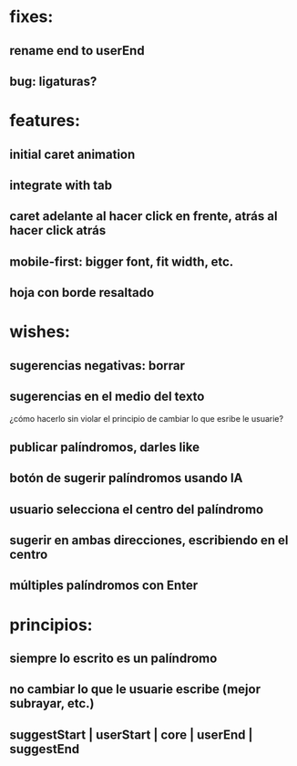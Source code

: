 * fixes:
** rename end to userEnd
** bug: ligaturas?
* features:
** initial caret animation
** integrate with tab
** caret adelante al hacer click en frente, atrás al hacer click atrás
** mobile-first: bigger font, fit width, etc.
** hoja con borde resaltado
* wishes:
** sugerencias negativas: borrar
** sugerencias en el medio del texto
¿cómo hacerlo sin violar el principio de cambiar lo que esribe le usuarie?
** publicar palíndromos, darles like
** botón de sugerir palíndromos usando IA
** usuario selecciona el centro del palíndromo
** sugerir en ambas direcciones, escribiendo en el centro
** múltiples palíndromos con Enter
* principios:
** siempre lo escrito es un palíndromo
** no cambiar lo que le usuarie escribe (mejor subrayar, etc.)
** suggestStart | userStart | core | userEnd | suggestEnd
